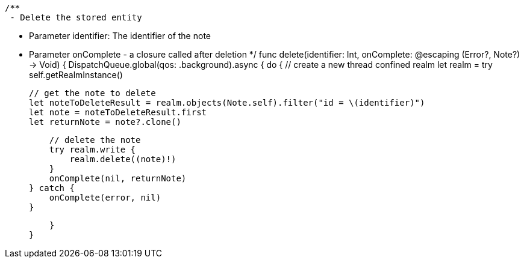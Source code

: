     /**
     - Delete the stored entity

     - Parameter identifier: The identifier of the note
     - Parameter onComplete - a closure called after deletion
     */
    func delete(identifier: Int, onComplete: @escaping (Error?, Note?) -> Void) {
        DispatchQueue.global(qos: .background).async {
            do {
                // create a new thread confined realm
                let realm = try self.getRealmInstance()

                // get the note to delete
                let noteToDeleteResult = realm.objects(Note.self).filter("id = \(identifier)")
                let note = noteToDeleteResult.first
                let returnNote = note?.clone()

                // delete the note
                try realm.write {
                    realm.delete((note)!)
                }
                onComplete(nil, returnNote)
            } catch {
                onComplete(error, nil)
            }

        }
    }
